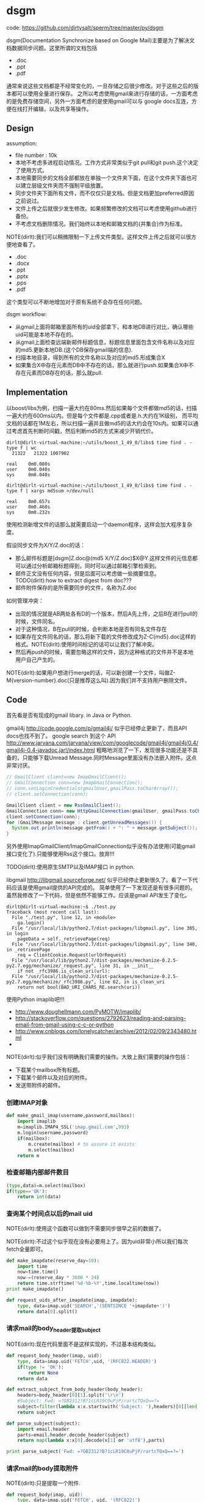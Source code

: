 * dsgm
#+OPTIONS: H:5
#+AUTHOR: dirtysalt1987@gmail.com

code: https://github.com/dirtysalt/sperm/tree/master/py/dsgm

dsgm(Documentation Synchronize based on Google Mail)主要是为了解决文档数据同步问题。这里所谓的文档包括
   - .doc
   - .ppt
   - .pdf
通常来说这些文档都是不经常变化的，一旦存储之后很少修改。对于这些之后的版本都可以使用全量进行保存。
之所以考虑使用gmail来进行存储的话，一方面考虑的是免费存储空间，另外一方面考虑的是使用gmail可以与
google docs互连，方便在线打开编辑，以及共享等操作。

** Design
assumption:
   - file number : 10k
   - 本地不考虑多进程启动情况。工作方式非常类似于git pull和git push.这个决定了使用方式。
   - 本地需要同步的文档全部都放在单独一个文件夹下面，在这个文件夹下面也可以建立层级文件夹而不强制平级放置。
   - 同步文件夹下面所有文件，而不仅仅只是文档。但是文档更加preferred原因之前说过。
   - 文件上传之后就很少发生修改。如果频繁修改的文档可以考虑使用github进行备份。
   - 不考虑文档删除情况。我们始终以本地和邮箱文档的{并集合}作为标准。

NOTE(dirlt):我们可以稍微限制一下上传文件类型。这样文件上传之后就可以很方便地查看了。
   - .doc
   - .docx
   - .ppt
   - .pptx
   - .pps
   - .pdf
这个类型可以不断地增加对于原有系统不会存在任何问题。

dsgm workflow:
   - 从gmail上面将邮箱里面所有的uid全部拿下，和本地DB进行对比，确认哪些uid可能是本地不存在的。
   - 从gmail上面检查远端新邮件标题信息，标题信息里面包含文件名称以及对应的md5.更新本地DB.(这个DB保存gmail端的信息).
   - 扫描本地目录，得到所有的文件名称以及对应的md5.形成集合X
   - 如果集合X中存在元素而DB中不存在的话，那么就进行push.如果集合X中不存在元素而DB存在的话，那么就pull. 

** Implementation
以boost/libs为例，扫描一遍大约在80ms.然后如果每个文件都做md5的话，扫描一遍大约在600ms以内。但是每个文件都是.cpp或者是.h.大约在1K级别，
而平均文档的话都在1M左右，所以扫描一遍并且做md5的话大约会在10s内。如果可以通过考虑首先判断时间戳，然后判断md5的方式来减少开销代价。
#+BEGIN_EXAMPLE
dirlt@dirlt-virtual-machine:~/utils/boost_1_49_0/libs$ time find . -type f | wc
  21322   21322 1007902

real    0m0.080s
user    0m0.040s
sys     0m0.040s

dirlt@dirlt-virtual-machine:~/utils/boost_1_49_0/libs$ time find . -type f | xargs md5sum >/dev/null     

real    0m0.657s
user    0m0.460s
sys     0m0.232s
#+END_EXAMPLE
使用检测新增文件的话那么就需要启动一个daemon程序，这样会加大程序复杂度。

假设同步文件为X/Y/Z.doc的话：
   - 那么邮件标题是[dsgm]Z.doc@(md5 X/Y/Z.doc)$X@Y.这样文件的元信息都可以通过分析邮箱标题得到，同时可以通过邮箱引擎检索到。
   - 邮件正文没有任何内容，但是后面可以考虑做一些摘要信息。TODO(dirlt):how to extract digest from doc???
   - 邮件附件保存的是所需要同步的文件，名称为Z.doc

如何管理冲突：
   - 出现的情况就是AB两处各有D的一个版本，然后A先上传，之后B在进行pull的时候，文件同名。
   - 对于这种情况，B在pull的时候，会判断本地是否有同名文件存在
   - 如果存在文件同名的话，那么将新下载的文件修改成为Z-C{md5}.doc这样的格式。NOTE(dirlt):使用时间标记的话可以让我们了解冲突。
   - 然后再push的时候，需要忽略这样的文件，因为这种格式的文件并不是本地用户自己产生的。
NOTE(dirlt):如果用户想进行merge的话，可以新创建一个文件，叫做Z-M{version-number}.doc(只是推荐这么叫).因为我们并不支持用户删除文件。

** Code
首先看是否有现成的gmail libary. in Java or Python. 

gmail4j http://code.google.com/p/gmail4j/ 似乎已经停止更新了，而且API docs也找不到了。
google search 到这个 API http://www.jarvana.com/jarvana/view/com/googlecode/gmail4j/gmail4j/0.4/gmail4j-0.4-javadoc.jar!/index.html
粗略地浏览了一下，发现很多功能还是不具备的，只能够下载Unread Message.同时Message里面没有办法嵌入附件。这点非常讨厌。
#+BEGIN_SRC Java
    // GmailClient client=new ImapGmailClient();
    // GmailConnection conn=new ImapGmailConnection();
    // conn.setLoginCredentials(gmailUser,gmailPass.toCharArray());
    // client.setConnection(conn);
    
    GmailClient client = new RssGmailClient();
    GmailConnection conn= new HttpGmailConnection(gmailUser, gmailPass.toCharArray());
    client.setConnection(conn);
    for (GmailMessage message : client.getUnreadMessages()) {
      System.out.println(message.getFrom() + ": " + message.getSubject());
    }
#+END_SRC
另外使用ImapGmailClient/ImapGmailConnection似乎没有办法使用(可能gmail接口变化了).只能够使用Rss这个接口。放弃!!!

TODO(dirlt):使用原生SMTP以及IMAP接口 in python.

libgmail http://libgmail.sourceforge.net/ 似乎已经停止更新很久了。看了一下代码应该是使用gmail提供的API完成的。
简单使用了一下发现还是有很多问题的。虽然我修改了一下代码，但是依然不能够工作。应该是gmail API发生了变化。
#+BEGIN_EXAMPLE
dirlt@dirlt-virtual-machine:~$ ./test.py 
Traceback (most recent call last):
  File "./test.py", line 12, in <module>
    ga.login()
  File "/usr/local/lib/python2.7/dist-packages/libgmail.py", line 305, in login
    pageData = self._retrievePage(req)
  File "/usr/local/lib/python2.7/dist-packages/libgmail.py", line 340, in _retrievePage
    req = ClientCookie.Request(urlOrRequest)
  File "/usr/local/lib/python2.7/dist-packages/mechanize-0.2.5-py2.7.egg/mechanize/_request.py", line 31, in __init__
    if not _rfc3986.is_clean_uri(url):
  File "/usr/local/lib/python2.7/dist-packages/mechanize-0.2.5-py2.7.egg/mechanize/_rfc3986.py", line 62, in is_clean_uri
    return not bool(BAD_URI_CHARS_RE.search(uri))
#+END_EXAMPLE

使用Python imaplib吧!!!
   - http://www.doughellmann.com/PyMOTW/imaplib/
   - http://stackoverflow.com/questions/2792623/reading-and-parsing-email-from-gmail-using-c-c-or-python
   - http://www.cnblogs.com/lonelycatcher/archive/2012/02/09/2343480.html
   - 

NOTE(dirlt):似乎我们没有明确我们需要的操作。大致上我们需要的操作包括：
   - 下载某个mailbox所有标题。
   - 下载某个邮件以及对应的附件。
   - 发送带附件的邮件。

*** 创建IMAP对象
#+BEGIN_SRC Python
def make_gmail_imap(username,password,mailbox):
    import imaplib
    m=imaplib.IMAP4_SSL('imap.gmail.com',993)
    m.login(username,password)
    if(mailbox):
        m.create(mailbox) # to assure it exists
        m.select(mailbox)
    return m
#+END_SRC

*** 检查邮箱内部邮件数目
#+BEGIN_SRC Python
(type,data)=m.select(mailbox)
if(type=='OK'):
    return int(data)
#+END_SRC

*** 查询某个时间点以后的mail uid
NOTE(dirlt):使用这个函数可以做到不需要同步很早之前的数据了。

NOTE(dirlt):不过这个似乎现在没有必要用上了。因为uid非常小所以我们每次fetch全量即可。
#+BEGIN_SRC Python
def make_imapdate(reserve_day=10):
    import time
    now=time.time()
    now-=(reserve_day * 3600 * 24)
    return time.strftime('%d-%b-%Y',time.localtime(now))
print make_imapdate()

def request_uids_after_imapdate(imap, imapdate):
    type, data=imap.uid('SEARCH','(SENTSINCE '+imapdate+')')
    return data[0].split()
#+END_SRC


*** 请求mail的body_header提取subject
NOTE(dirlt):现在代码里面不是这样实现的，不过基本结构类似。

#+BEGIN_SRC Python
def request_body_header(imap, uid):
    type, data=imap.uid('FETCH',uid, '(RFC822.HEADER)')
    if(type != 'OK'):
        return None
    return data

def extract_subject_from_body_header(body_header):
    headers=body_header[0][1].split('\r\n')
    #Subject: Fwd: =?GB2312?B?1cLR19C0uPjP/rartcTQxQ==?=
    subject=filter(lambda x:x.startswith('Subject: '),headers)[0][len('Subject: '):]
    return subject

def parse_subject(subject):
    import email.header
    parts=email.header.decode_header(subject)
    return map(lambda x:x[0].decode(x[1] or 'utf8'),parts)

print parse_subject('Fwd: =?GB2312?B?1cLR19C0uPjP/rartcTQxQ==?=')
#+END_SRC

*** 请求mail的body提取附件
NOTE(dirlt):只是提取一个附件.
#+BEGIN_SRC Python
def request_body(imap, uid):
    type, data=imap.uid('FETCH', uid, '(RFC822)')
    if(type != 'OK'):
        return None
    return data

def extract_attachment_from_body(body):
    import email
    msg=email.message_from_string(body[0][1])
    assert(msg.is_multipart()) # usually it is!!!
    for part in msg.walk():
        if(part.get_filename()): # find attachment.
            filename=part.get_filename()
            payload=part.get_payload()
            # base64 decode
            import base64
            content=base64.b64decode(payload)
            # I think just one attachment.
            return content
    return None
#+END_SRC

*** 发送带附件的mail
NOTE(dirlt):这里最好能够只能地判断MIME类型就好了。

#+BEGIN_SRC Python
def make_mail_with_attachment(f, to, subject, text, file):
    import os
    from email.mime.multipart import MIMEMultipart
    from email.mime.base import MIMEBase
    from email.mime.text import MIMEText    
    from email import encoders

    msg = MIMEMultipart()
    msg['From'] = f
    msg['To'] = to
    msg['Subject'] = subject 
    if(text):
        msg.attach(MIMEText(text))
    if(file):        
        #part = MIMEBase('application', 'octet-stream') #'octet-stream': binary data 
        part = MIMEBase('text','plain')
        part.set_payload(open(file, 'rb').read())
        encoders.encode_base64(part) 
        part.add_header('Content-Disposition', 'attachment; filename="%s"' % os.path.basename(file))
        msg.attach(part)
    return msg

def send_mail(imap, mailbox, mail):
    import time
    imap.append(mailbox, '' , time.localtime(time.time()), msg.as_string())
#+END_SRC

*** 数据库管理
使用gdbm来进行数据库管理，因为我们只需要简单的key-value即可。对于同步的文件可以使用上传邮件标题来作为key,value=mail uid.
如果邮件删除的话，那么mail uid=0来单独标记。

NOTE(dirlt):自己实现了一个简单的redo-log方式的db.更加可读。

*** 配置文件
配置文件使用简单的key=value格式完成。配置项在程序目录下面称为dsgm.conf文件。需要用户提供
   - gmail.user
   - gmail.password
   - document.directory
NOTE(dirlt):用户最好注册一个单独的gmail,这个gmail不要使用pop来收邮件，不然会重复下载邮件。


** Tutorial
   - 我们希望同步本地目录/home/xyz/dsgm-sync
   - 申请一个gmail邮箱。假设mail和password为 xyz@gmail.com xyz
   - 在dsgm的目录下面新建文件dsgm.conf，内容为
#+BEGIN_EXAMPLE
gmail.username = xyz@gmail.com
gmail.password = xyz
document.directory= /home/xyz/dsgm-sync
#+END_EXAMPLE
   - 然后使用dsgm

dsgm命令行参数
   - dsgm help # 帮助信息     
   - dsgm pull # 
   - dsgm push # 
   - dsgm # dsgm pull + dsgm push

